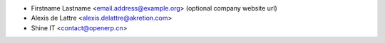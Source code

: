 * Firstname Lastname <email.address@example.org> (optional company website url)
* Alexis de Lattre <alexis.delattre@akretion.com>
* Shine IT <contact@openerp.cn>
